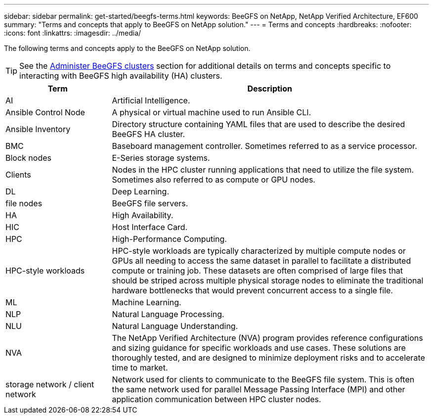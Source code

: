 ---
sidebar: sidebar
permalink: get-started/beegfs-terms.html
keywords: BeeGFS on NetApp, NetApp Verified Architecture, EF600
summary: "Terms and concepts that apply to BeeGFS on NetApp solution."
---
= Terms and concepts
:hardbreaks:
:nofooter:
:icons: font
:linkattrs:
:imagesdir: ../media/

[.lead]
The following terms and concepts apply to the BeeGFS on NetApp solution.

TIP: See the link:../administer/clusters-overview.html[Administer BeeGFS clusters] section for additional details on terms and concepts specific to interacting with BeeGFS high availability (HA) clusters.

[cols="25h,~",options="header"]
|===
| Term | Description
a|
AI
a|
Artificial Intelligence.
a|
Ansible Control Node
a|
A physical or virtual machine used to run Ansible CLI.
a|
Ansible Inventory
a|
Directory structure containing YAML files that are used to describe the desired BeeGFS HA cluster.
a|
BMC
a|
Baseboard management controller. Sometimes referred to as a service processor.
a|
Block nodes
a|
E-Series storage systems.
a|
Clients
a|
Nodes in the HPC cluster running applications that need to utilize the file system. Sometimes also referred to as compute or GPU nodes.
a|
DL
a|
Deep Learning.
a|
file nodes
a|
BeeGFS file servers.
a|
HA
a|
High Availability.
a|
HIC
a|
Host Interface Card.
a|HPC
a|
High-Performance Computing.
a|
HPC-style workloads
a|
HPC-style workloads are typically characterized by multiple compute nodes or GPUs all needing to access the same dataset in parallel to facilitate a distributed compute or training job. These datasets are often comprised of large files that should be striped across multiple physical storage nodes to eliminate the traditional hardware bottlenecks that would prevent concurrent access to a single file.
a|
ML
a|
Machine Learning.
a|
NLP
a|
Natural Language Processing.
a|
NLU
a|
Natural Language Understanding.
a|
NVA
a|
The NetApp Verified Architecture (NVA) program provides reference configurations and sizing guidance for specific workloads and use cases. These solutions are thoroughly tested, and are designed to minimize deployment risks and to accelerate time to market.
a| 
storage network / client network
a|
Network used for clients to communicate to the BeeGFS file system. This is often the same network used for parallel Message Passing Interface (MPI) and other application communication between HPC cluster nodes.
|===

